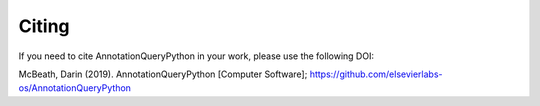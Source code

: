 Citing
===========================================

If you need to cite AnnotationQueryPython in your work, please use the following DOI:

.. image:: https://zenodo.org/badge/201115850.svg
   :target: https://zenodo.org/badge/latestdoi/201115850

McBeath, Darin (2019). AnnotationQueryPython [Computer Software]; https://github.com/elsevierlabs-os/AnnotationQueryPython